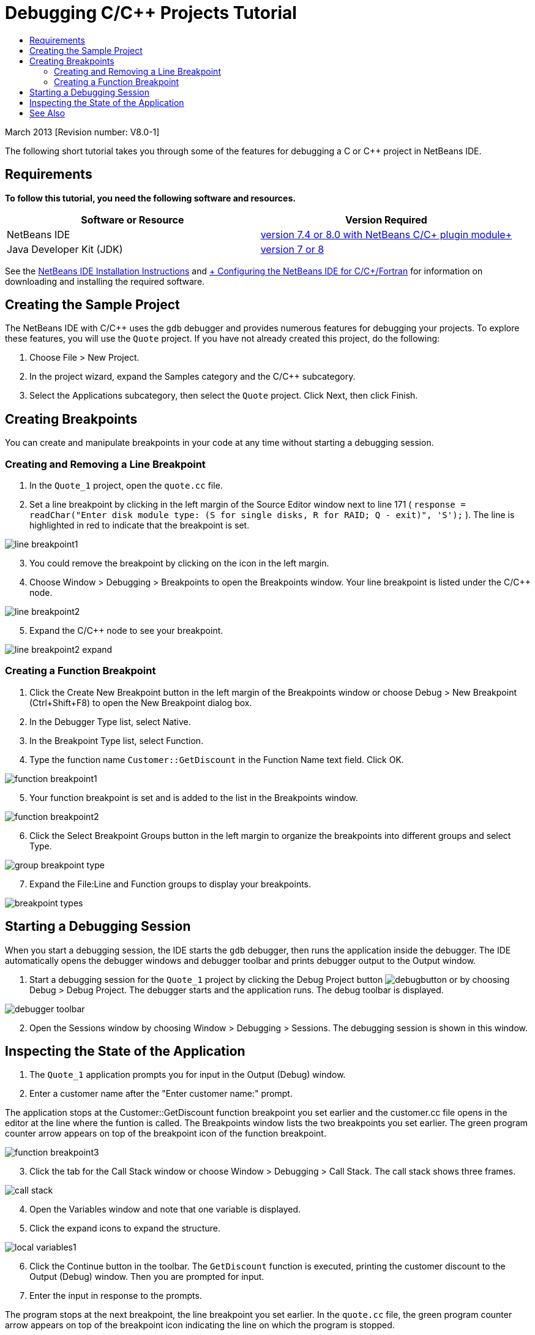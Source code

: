 // 
//     Licensed to the Apache Software Foundation (ASF) under one
//     or more contributor license agreements.  See the NOTICE file
//     distributed with this work for additional information
//     regarding copyright ownership.  The ASF licenses this file
//     to you under the Apache License, Version 2.0 (the
//     "License"); you may not use this file except in compliance
//     with the License.  You may obtain a copy of the License at
// 
//       http://www.apache.org/licenses/LICENSE-2.0
// 
//     Unless required by applicable law or agreed to in writing,
//     software distributed under the License is distributed on an
//     "AS IS" BASIS, WITHOUT WARRANTIES OR CONDITIONS OF ANY
//     KIND, either express or implied.  See the License for the
//     specific language governing permissions and limitations
//     under the License.
//

= Debugging C/C++ Projects Tutorial
:jbake-type: tutorial
:jbake-tags: tutorials 
:markup-in-source: verbatim,quotes,macros
:jbake-status: published
:icons: font
:syntax: true
:source-highlighter: pygments
:toc: left
:toc-title:
:description: Debugging C/C++ Projects Tutorial - Apache NetBeans
:keywords: Apache NetBeans, Tutorials, Debugging C/C++ Projects Tutorial


March 2013 [Revision number: V8.0-1]

The following short tutorial takes you through some of the features for debugging a C or C++ project in NetBeans IDE.


== Requirements

*To follow this tutorial, you need the following software and resources.*

|===
|Software or Resource |Version Required 

|NetBeans IDE |link:https://netbeans.org/downloads/index.html[+version 7.4 or 8.0 with NetBeans C/C++ plugin module+] 

|Java Developer Kit (JDK) |link:http://www.oracle.com/technetwork/java/javase/downloads/index.html[+version 7 or 8+] 
|===

See the link:../../../community/releases/80/install.html[+NetBeans IDE Installation Instructions+] and link:../../../community/releases/80/cpp-setup-instructions.html[+ Configuring the NetBeans IDE for C/C++/Fortran+] for information on downloading and installing the required software.


== Creating the Sample Project

The NetBeans IDE with C/C++ uses the  ``gdb``  debugger and provides numerous features for debugging your projects. To explore these features, you will use the  ``Quote``  project. If you have not already created this project, do the following:

1. Choose File > New Project.
2. In the project wizard, expand the Samples category and the C/C++ subcategory.
3. Select the Applications subcategory, then select the  ``Quote``  project. Click Next, then click Finish.


== Creating Breakpoints

You can create and manipulate breakpoints in your code at any time without starting a debugging session.


=== Creating and Removing a Line Breakpoint

1. In the  ``Quote_1``  project, open the  ``quote.cc``  file.
2. Set a line breakpoint by clicking in the left margin of the Source Editor window next to line 171 ( ``response = readChar("Enter disk module type: (S for single disks, R for RAID; Q - exit)", 'S');`` ). The line is highlighted in red to indicate that the breakpoint is set.

image::images/line_breakpoint1.png[]

[start=3]
. You could remove the breakpoint by clicking on the icon in the left margin.

[start=4]
. Choose Window > Debugging > Breakpoints to open the Breakpoints window. Your line breakpoint is listed under the C/C++ node.

image::images/line_breakpoint2.png[]

[start=5]
. Expand the C/C++ node to see your breakpoint.

image::images/line_breakpoint2_expand.png[]


=== Creating a Function Breakpoint

1. Click the Create New Breakpoint button in the left margin of the Breakpoints window or choose Debug > New Breakpoint (Ctrl+Shift+F8) to open the New Breakpoint dialog box.
2. In the Debugger Type list, select Native.
3. In the Breakpoint Type list, select Function.
4. Type the function name  ``Customer::GetDiscount``  in the Function Name text field. Click OK. 

image::images/function_breakpoint1.png[]

[start=5]
. Your function breakpoint is set and is added to the list in the Breakpoints window.

image::images/function_breakpoint2.png[]

[start=6]
. Click the Select Breakpoint Groups button in the left margin to organize the breakpoints into different groups and select Type.

image::images/group_breakpoint_type.png[]

[start=7]
. Expand the File:Line and Function groups to display your breakpoints. 

image::images/breakpoint_types.png[]


== Starting a Debugging Session

When you start a debugging session, the IDE starts the  ``gdb``  debugger, then runs the application inside the debugger. The IDE automatically opens the debugger windows and debugger toolbar and prints debugger output to the Output window.

1. Start a debugging session for the  ``Quote_1``  project by clicking the Debug Project button image:images/debugbutton.png[] or by choosing Debug > Debug Project. 
The debugger starts and the application runs. The debug toolbar is displayed. 

image::images/debugger_toolbar.png[]

[start=2]
. Open the Sessions window by choosing Window > Debugging > Sessions. 
The debugging session is shown in this window.


== Inspecting the State of the Application

1. The  ``Quote_1``  application prompts you for input in the Output (Debug) window.
2. Enter a customer name after the "Enter customer name:" prompt.

The application stops at the Customer::GetDiscount function breakpoint you set earlier and the customer.cc file opens in the editor at the line where the funtion is called. The Breakpoints window lists the two breakpoints you set earlier. The green program counter arrow appears on top of the breakpoint icon of the function breakpoint. 

image::images/function_breakpoint3.png[]


[start=3]
. Click the tab for the Call Stack window or choose Window > Debugging > Call Stack. The call stack shows three frames.

image::images/call_stack.png[]

[start=4]
. Open the Variables window and note that one variable is displayed.

[start=5]
. Click the expand icons to expand the structure. 

image::images/local_variables1.png[]

[start=6]
. Click the Continue button in the toolbar. 
The  ``GetDiscount``  function is executed, printing the customer discount to the Output (Debug) window. Then you are prompted for input.

[start=7]
. Enter the input in response to the prompts.

The program stops at the next breakpoint, the line breakpoint you set earlier. In the  ``quote.cc``  file, the green program counter arrow appears on top of the breakpoint icon indicating the line on which the program is stopped. 

image::images/line_breakpoint3.png[]


[start=8]
. Click the Variables tab and note the long list of variables. 

image::images/local_variables2.png[]

[start=9]
. Click the Call Stack tab and note that there is now one frame in the stack.

[start=10]
. Choose Window > Debugging > Registers. 
The Registers window opens, displaying the current contents of the registers. 

image::images/registers.png[] 

[start=11]
. Choose Window > Debugging > Disassembly. 
The Disassembly window opens, displaying the assembly instructions for the current source file. 

image::images/disassembly.png[] 

[start=12]
. Click the Continue button in the toolbar and continue entering input in response to the prompts in the Output window until the program is completed.

[start=13]
. When you press Enter to exit the program, your debug session ends. To end the debug session before the execution of the program was complete, you could click the Finish Debugger Session button in the toolbar or choose Debug > Finish Debugger Session.


== See Also

Please see the link:https://netbeans.org/kb/trails/cnd.html[+C/C++ Learning Trail+] for more articles about developing with C/C++/Fortran in NetBeans IDE.

link:mailto:users@cnd.netbeans.org?subject=Feedback:%20Debugging%20C/C++%20Projects%20-%20NetBeans%20IDE%207.4%20Tutorial[+Send Feedback on This Tutorial+]

